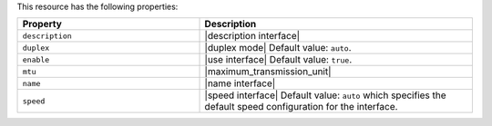 .. The contents of this file are included in multiple topics.
.. This file should not be changed in a way that hinders its ability to appear in multiple documentation sets.

This resource has the following properties:

.. list-table::
   :widths: 200 300
   :header-rows: 1

   * - Property
     - Description
   * - ``description``
     - |description interface|
   * - ``duplex``
     - |duplex mode| Default value: ``auto``.
   * - ``enable``
     - |use interface| Default value: ``true``.
   * - ``mtu``
     - |maximum_transmission_unit|
   * - ``name``
     - |name interface|
   * - ``speed``
     - |speed interface| Default value: ``auto`` which specifies the default speed configuration for the interface.

